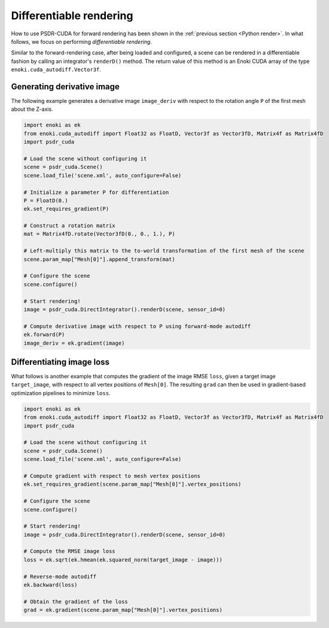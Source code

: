 .. _Inverse diff render:

Differentiable rendering
=========================

How to use PSDR-CUDA for forward rendering has been shown in the :ref:`previous section <Python render>`.
In what follows, we focus on performing *differentiable rendering*.

Similar to the forward-rendering case, after being loaded and configured, a scene can be rendered in a differentiable fashion by calling an integrator's ``renderD()`` method. The return value of this method is an Enoki CUDA array of the type ``enoki.cuda_autodiff.Vector3f``.


Generating derivative image
---------------------------------------

The following example generates a derivative image ``image_deriv`` with respect to the rotation angle ``P`` of the first mesh about the Z-axis.

.. code-block:: python3

   import enoki as ek
   from enoki.cuda_autodiff import Float32 as FloatD, Vector3f as Vector3fD, Matrix4f as Matrix4fD
   import psdr_cuda

   # Load the scene without configuring it
   scene = psdr_cuda.Scene()
   scene.load_file('scene.xml', auto_configure=False)

   # Initialize a parameter P for differentiation
   P = FloatD(0.)
   ek.set_requires_gradient(P)

   # Construct a rotation matrix
   mat = Matrix4fD.rotate(Vector3fD(0., 0., 1.), P)

   # Left-multiply this matrix to the to-world transformation of the first mesh of the scene
   scene.param_map["Mesh[0]"].append_transform(mat)

   # Configure the scene
   scene.configure()

   # Start rendering!
   image = psdr_cuda.DirectIntegrator().renderD(scene, sensor_id=0)

   # Compute derivative image with respect to P using forward-mode autodiff
   ek.forward(P)
   image_deriv = ek.gradient(image)


Differentiating image loss
---------------------------------------

What follows is another example that computes the gradient of the image RMSE ``loss``, given a target image ``target_image``, with respect to all vertex positions of ``Mesh[0]``. The resulting ``grad`` can then be used in gradient-based optimization pipelines to minimize ``loss``.

.. code-block:: python3

   import enoki as ek
   from enoki.cuda_autodiff import Float32 as FloatD, Vector3f as Vector3fD, Matrix4f as Matrix4fD
   import psdr_cuda

   # Load the scene without configuring it
   scene = psdr_cuda.Scene()
   scene.load_file('scene.xml', auto_configure=False)

   # Compute gradient with respect to mesh vertex positions
   ek.set_requires_gradient(scene.param_map["Mesh[0]"].vertex_positions)

   # Configure the scene
   scene.configure()

   # Start rendering!
   image = psdr_cuda.DirectIntegrator().renderD(scene, sensor_id=0)

   # Compute the RMSE image loss
   loss = ek.sqrt(ek.hmean(ek.squared_norm(target_image - image)))

   # Reverse-mode autodiff
   ek.backward(loss)

   # Obtain the gradient of the loss
   grad = ek.gradient(scene.param_map["Mesh[0]"].vertex_positions)
